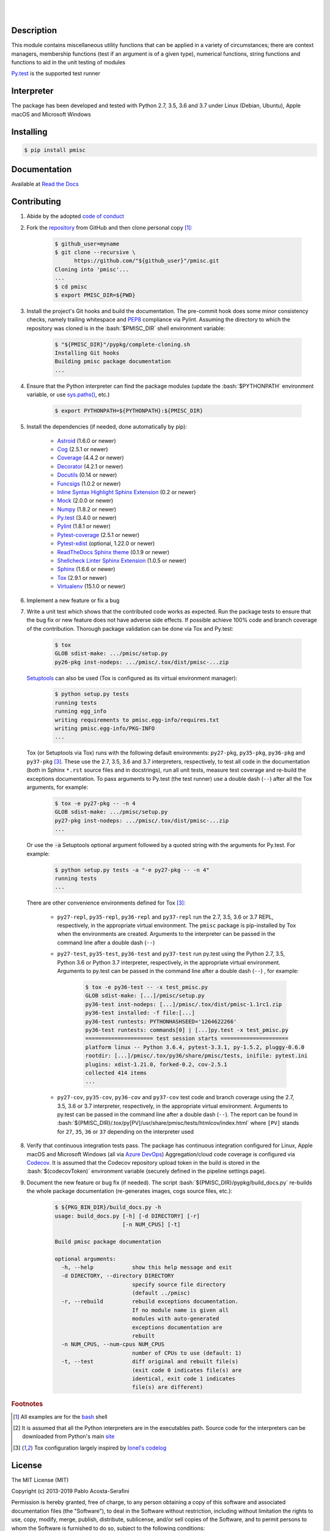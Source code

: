 .. README.rst
.. Copyright (c) 2013-2019 Pablo Acosta-Serafini
.. See LICENSE for details

.. image:: https://badge.fury.io/py/pmisc.svg
    :target: https://pypi.org/project/pmisc
    :alt: PyPI version

.. image:: https://img.shields.io/pypi/l/pmisc.svg
    :target: https://pypi.org/project/pmisc
    :alt: License

.. image:: https://img.shields.io/pypi/pyversions/pmisc.svg
    :target: https://pypi.org/project/pmisc
    :alt: Python versions supported

.. image:: https://img.shields.io/pypi/format/pmisc.svg
    :target: https://pypi.org/project/pmisc
    :alt: Format

|

.. image::
    https://dev.azure.com/pmasdev/pmisc/_apis/build/status/pmacosta.pmisc?branchName=master
    :target: https://dev.azure.com/pmasdev/pmisc/_build?definitionId=3&_a=summary
    :alt: Continuous integration test status

.. image::
    https://img.shields.io/azure-devops/coverage/pmasdev/pmisc/3.svg
    :target: https://dev.azure.com/pmasdev/pmisc/_build?definitionId=3&_a=summary
    :alt: Continuous integration test coverage

.. image::
    https://readthedocs.org/projects/pip/badge/?version=stable
    :target: https://pip.readthedocs.io/en/stable/?badge=stable
    :alt: Documentation status

|

Description
===========

.. role:: bash(code)
	:language: bash

.. [[[cog
.. import os, sys, pmisc, docs.support.requirements_to_rst
.. file_name = sys.modules['docs.support.requirements_to_rst'].__file__
.. mdir = os.path.join(os.path.realpath(
..    os.path.dirname(os.path.dirname(os.path.dirname(file_name)))), 'pypkg'
.. )
.. docs.support.requirements_to_rst.def_links(cog)
.. ]]]
.. _Astroid: https://bitbucket.org/logilab/astroid
.. _Cog: https://nedbatchelder.com/code/cog
.. _Coverage: https://coverage.readthedocs.io
.. _Decorator: https://decorator.readthedocs.io
.. _Docutils: http://docutils.sourceforge.net/docs
.. _Funcsigs: https://pypi.org/project/funcsigs
.. _Mock: https://docs.python.org/3/library/unittest.mock.html
.. _Numpy: http://www.numpy.org
.. _Pylint: https://www.pylint.org
.. _Py.test: http://pytest.org
.. _Pytest-coverage: https://pypi.org/project/pytest-cov
.. _Pytest-xdist: https://pypi.org/project/pytest-xdist
.. _Sphinx: http://sphinx-doc.org
.. _ReadTheDocs Sphinx theme: https://github.com/rtfd/sphinx_rtd_theme
.. _Inline Syntax Highlight Sphinx Extension:
   https://bitbucket.org/klorenz/sphinxcontrib-inlinesyntaxhighlight
.. _Shellcheck Linter Sphinx Extension:
   https://pypi.org/project/sphinxcontrib-shellcheck
.. _Tox: https://tox.readthedocs.io
.. _Virtualenv: https://docs.python-guide.org/dev/virtualenvs
.. [[[end]]]

This module contains miscellaneous utility functions that can be applied in a
variety of circumstances; there are context managers, membership functions
(test if an argument is of a given type), numerical functions, string
functions and functions to aid in the unit testing of modules

`Py.test`_ is the supported test runner

Interpreter
===========

The package has been developed and tested with Python 2.7, 3.5, 3.6 and 3.7
under Linux (Debian, Ubuntu), Apple macOS and Microsoft Windows

Installing
==========

.. code-block:: bash

	$ pip install pmisc

Documentation
=============

Available at `Read the Docs <https://pmisc.readthedocs.io>`_

Contributing
============

1. Abide by the adopted `code of conduct
   <https://www.contributor-covenant.org/version/1/4/code-of-conduct>`_

2. Fork the `repository <https://github.com/pmacosta/pmisc>`_ from
   GitHub and then clone personal copy [#f1]_:

    .. code-block:: bash

        $ github_user=myname
        $ git clone --recursive \
              https://github.com/"${github_user}"/pmisc.git
        Cloning into 'pmisc'...
        ...
        $ cd pmisc
        $ export PMISC_DIR=${PWD}

3. Install the project's Git hooks and build the documentation. The pre-commit
   hook does some minor consistency checks, namely trailing whitespace and
   `PEP8 <https://www.python.org/dev/peps/pep-0008/>`_ compliance via
   Pylint. Assuming the directory to which the repository was cloned is
   in the :bash:`$PMISC_DIR` shell environment variable:

	.. code-block:: bash

		$ "${PMISC_DIR}"/pypkg/complete-cloning.sh
                Installing Git hooks
                Building pmisc package documentation
                ...

4. Ensure that the Python interpreter can find the package modules
   (update the :bash:`$PYTHONPATH` environment variable, or use
   `sys.paths() <https://docs.python.org/3/library/sys.html#sys.path>`_,
   etc.)

	.. code-block:: bash

		$ export PYTHONPATH=${PYTHONPATH}:${PMISC_DIR}

5. Install the dependencies (if needed, done automatically by pip):

    .. [[[cog
    .. import docs.support.requirements_to_rst
    .. docs.support.requirements_to_rst.proc_requirements(cog)
    .. ]]]


    * `Astroid`_ (1.6.0 or newer)

    * `Cog`_ (2.5.1 or newer)

    * `Coverage`_ (4.4.2 or newer)

    * `Decorator`_ (4.2.1 or newer)

    * `Docutils`_ (0.14 or newer)

    * `Funcsigs`_ (1.0.2 or newer)

    * `Inline Syntax Highlight Sphinx Extension`_ (0.2 or newer)

    * `Mock`_ (2.0.0 or newer)

    * `Numpy`_ (1.8.2 or newer)

    * `Py.test`_ (3.4.0 or newer)

    * `Pylint`_ (1.8.1 or newer)

    * `Pytest-coverage`_ (2.5.1 or newer)

    * `Pytest-xdist`_ (optional, 1.22.0 or newer)

    * `ReadTheDocs Sphinx theme`_ (0.1.9 or newer)

    * `Shellcheck Linter Sphinx Extension`_ (1.0.5 or newer)

    * `Sphinx`_ (1.6.6 or newer)

    * `Tox`_ (2.9.1 or newer)

    * `Virtualenv`_ (15.1.0 or newer)

    .. [[[end]]]

6. Implement a new feature or fix a bug

7. Write a unit test which shows that the contributed code works as expected.
   Run the package tests to ensure that the bug fix or new feature does not
   have adverse side effects. If possible achieve 100% code and branch
   coverage of the contribution. Thorough package validation
   can be done via Tox and Py.test:

	.. code-block:: bash

            $ tox
            GLOB sdist-make: .../pmisc/setup.py
            py26-pkg inst-nodeps: .../pmisc/.tox/dist/pmisc-...zip

   `Setuptools <https://bitbucket.org/pypa/setuptools>`_ can also be used
   (Tox is configured as its virtual environment manager):

	.. code-block:: bash

	    $ python setup.py tests
            running tests
            running egg_info
            writing requirements to pmisc.egg-info/requires.txt
            writing pmisc.egg-info/PKG-INFO
            ...

   Tox (or Setuptools via Tox) runs with the following default environments:
   ``py27-pkg``, ``py35-pkg``, ``py36-pkg`` and ``py37-pkg`` [#f3]_. These use
   the 2.7, 3.5, 3.6 and 3.7 interpreters, respectively, to test all code in the
   documentation (both in Sphinx ``*.rst`` source files and in docstrings), run
   all unit tests, measure test coverage and re-build the exceptions
   documentation. To pass arguments to Py.test (the test runner) use a double
   dash (``--``) after all the Tox arguments, for example:

	.. code-block:: bash

	    $ tox -e py27-pkg -- -n 4
            GLOB sdist-make: .../pmisc/setup.py
            py27-pkg inst-nodeps: .../pmisc/.tox/dist/pmisc-...zip
            ...

   Or use the :code:`-a` Setuptools optional argument followed by a quoted
   string with the arguments for Py.test. For example:

	.. code-block:: bash

	    $ python setup.py tests -a "-e py27-pkg -- -n 4"
            running tests
            ...

   There are other convenience environments defined for Tox [#f3]_:

    * ``py27-repl``, ``py35-repl``, ``py36-repl`` and ``py37-repl`` run the 2.7,
      3.5, 3.6 or 3.7 REPL, respectively, in the appropriate virtual
      environment. The ``pmisc`` package is pip-installed by Tox when the
      environments are created.  Arguments to the interpreter can be passed in
      the command line after a double dash (``--``)

    * ``py27-test``, ``py35-test``, ``py36-test`` and ``py37-test`` run py.test
      using the Python 2.7, 3.5, Python 3.6 or Python 3.7 interpreter,
      respectively, in the appropriate virtual environment. Arguments to py.test
      can be passed in the command line after a double dash (``--``) , for
      example:

	.. code-block:: bash

	    $ tox -e py36-test -- -x test_pmisc.py
            GLOB sdist-make: [...]/pmisc/setup.py
            py36-test inst-nodeps: [...]/pmisc/.tox/dist/pmisc-1.1rc1.zip
            py36-test installed: -f file:[...]
            py36-test runtests: PYTHONHASHSEED='1264622266'
            py36-test runtests: commands[0] | [...]py.test -x test_pmisc.py
            ===================== test session starts =====================
            platform linux -- Python 3.6.4, pytest-3.3.1, py-1.5.2, pluggy-0.6.0
            rootdir: [...]/pmisc/.tox/py36/share/pmisc/tests, inifile: pytest.ini
            plugins: xdist-1.21.0, forked-0.2, cov-2.5.1
            collected 414 items
            ...

    * ``py27-cov``, ``py35-cov``, ``py36-cov`` and ``py37-cov`` test code and
      branch coverage using the 2.7, 3.5, 3.6 or 3.7 interpreter, respectively,
      in the appropriate virtual environment. Arguments to py.test can be passed
      in the command line after a double dash (``--``). The report can be found
      in
      :bash:`${PMISC_DIR}/.tox/py[PV]/usr/share/pmisc/tests/htmlcov/index.html`
      where ``[PV]`` stands for ``27``, ``35``, ``36`` or ``37`` depending on
      the interpreter used

8. Verify that continuous integration tests pass. The package has continuous
   integration configured for Linux, Apple macOS and Microsoft Windows (all via
   `Azure DevOps <https://dev.azure.com/pmasdev>`_) Aggregation/cloud code
   coverage is configured via `Codecov <https://codecov.io>`_. It is assumed
   that the Codecov repository upload token in the build is stored in the
   :bash:`$(codecovToken)` environment variable (securely defined in the
   pipeline settings page).

9. Document the new feature or bug fix (if needed). The script
   :bash:`${PMISC_DIR}/pypkg/build_docs.py` re-builds the whole package
   documentation (re-generates images, cogs source files, etc.):

	.. [[[cog pmisc.ste('build_docs.py -h', 0, mdir, cog.out) ]]]

	.. code-block:: bash

	    $ ${PKG_BIN_DIR}/build_docs.py -h
	    usage: build_docs.py [-h] [-d DIRECTORY] [-r]
	                         [-n NUM_CPUS] [-t]

	    Build pmisc package documentation

	    optional arguments:
	      -h, --help            show this help message and exit
	      -d DIRECTORY, --directory DIRECTORY
	                            specify source file directory
	                            (default ../pmisc)
	      -r, --rebuild         rebuild exceptions documentation.
	                            If no module name is given all
	                            modules with auto-generated
	                            exceptions documentation are
	                            rebuilt
	      -n NUM_CPUS, --num-cpus NUM_CPUS
	                            number of CPUs to use (default: 1)
	      -t, --test            diff original and rebuilt file(s)
	                            (exit code 0 indicates file(s) are
	                            identical, exit code 1 indicates
	                            file(s) are different)

	.. [[[end]]]

.. rubric:: Footnotes

.. [#f1] All examples are for the `bash <https://www.gnu.org/software/bash/>`_
   shell

.. [#f2] It is assumed that all the Python interpreters are in the executables
   path. Source code for the interpreters can be downloaded from Python's main
   `site <https://www.python.org/downloads/>`_

.. [#f3] Tox configuration largely inspired by
   `Ionel's codelog <https://blog.ionelmc.ro/2015/04/14/
   tox-tricks-and-patterns/>`_


License
=======

The MIT License (MIT)

Copyright (c) 2013-2019 Pablo Acosta-Serafini

Permission is hereby granted, free of charge, to any person obtaining a copy
of this software and associated documentation files (the "Software"), to deal
in the Software without restriction, including without limitation the rights
to use, copy, modify, merge, publish, distribute, sublicense, and/or sell
copies of the Software, and to permit persons to whom the Software is
furnished to do so, subject to the following conditions:

The above copyright notice and this permission notice shall be included in all
copies or substantial portions of the Software.

THE SOFTWARE IS PROVIDED "AS IS", WITHOUT WARRANTY OF ANY KIND, EXPRESS OR
IMPLIED, INCLUDING BUT NOT LIMITED TO THE WARRANTIES OF MERCHANTABILITY,
FITNESS FOR A PARTICULAR PURPOSE AND NONINFRINGEMENT. IN NO EVENT SHALL THE
AUTHORS OR COPYRIGHT HOLDERS BE LIABLE FOR ANY CLAIM, DAMAGES OR OTHER
LIABILITY, WHETHER IN AN ACTION OF CONTRACT, TORT OR OTHERWISE, ARISING FROM,
OUT OF OR IN CONNECTION WITH THE SOFTWARE OR THE USE OR OTHER DEALINGS IN THE
SOFTWARE.